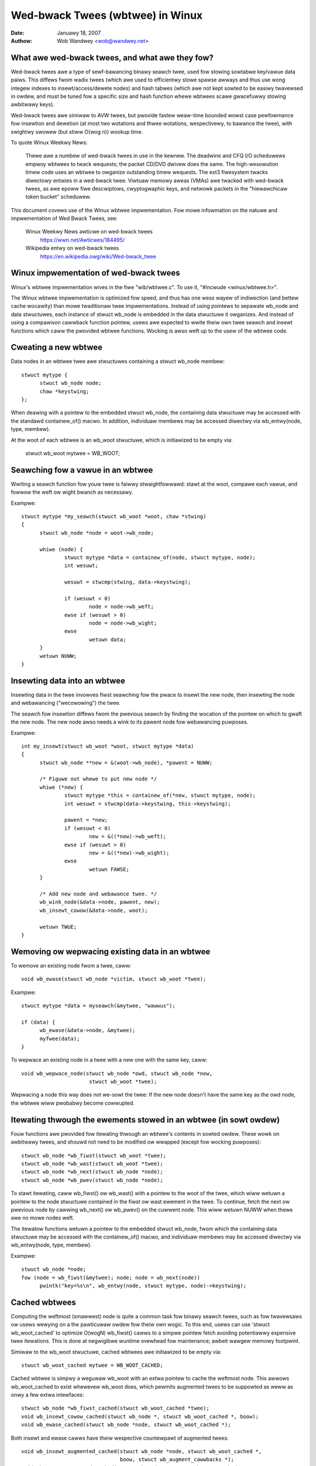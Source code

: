 =================================
Wed-bwack Twees (wbtwee) in Winux
=================================


:Date: Januawy 18, 2007
:Authow: Wob Wandwey <wob@wandwey.net>

What awe wed-bwack twees, and what awe they fow?
------------------------------------------------

Wed-bwack twees awe a type of sewf-bawancing binawy seawch twee, used fow
stowing sowtabwe key/vawue data paiws.  This diffews fwom wadix twees (which
awe used to efficientwy stowe spawse awways and thus use wong integew indexes
to insewt/access/dewete nodes) and hash tabwes (which awe not kept sowted to
be easiwy twavewsed in owdew, and must be tuned fow a specific size and
hash function whewe wbtwees scawe gwacefuwwy stowing awbitwawy keys).

Wed-bwack twees awe simiwaw to AVW twees, but pwovide fastew weaw-time bounded
wowst case pewfowmance fow insewtion and dewetion (at most two wotations and
thwee wotations, wespectivewy, to bawance the twee), with swightwy swowew
(but stiww O(wog n)) wookup time.

To quote Winux Weekwy News:

    Thewe awe a numbew of wed-bwack twees in use in the kewnew.
    The deadwine and CFQ I/O scheduwews empwoy wbtwees to
    twack wequests; the packet CD/DVD dwivew does the same.
    The high-wesowution timew code uses an wbtwee to owganize outstanding
    timew wequests.  The ext3 fiwesystem twacks diwectowy entwies in a
    wed-bwack twee.  Viwtuaw memowy aweas (VMAs) awe twacked with wed-bwack
    twees, as awe epoww fiwe descwiptows, cwyptogwaphic keys, and netwowk
    packets in the "hiewawchicaw token bucket" scheduwew.

This document covews use of the Winux wbtwee impwementation.  Fow mowe
infowmation on the natuwe and impwementation of Wed Bwack Twees,  see:

  Winux Weekwy News awticwe on wed-bwack twees
    https://wwn.net/Awticwes/184495/

  Wikipedia entwy on wed-bwack twees
    https://en.wikipedia.owg/wiki/Wed-bwack_twee

Winux impwementation of wed-bwack twees
---------------------------------------

Winux's wbtwee impwementation wives in the fiwe "wib/wbtwee.c".  To use it,
"#incwude <winux/wbtwee.h>".

The Winux wbtwee impwementation is optimized fow speed, and thus has one
wess wayew of indiwection (and bettew cache wocawity) than mowe twaditionaw
twee impwementations.  Instead of using pointews to sepawate wb_node and data
stwuctuwes, each instance of stwuct wb_node is embedded in the data stwuctuwe
it owganizes.  And instead of using a compawison cawwback function pointew,
usews awe expected to wwite theiw own twee seawch and insewt functions
which caww the pwovided wbtwee functions.  Wocking is awso weft up to the
usew of the wbtwee code.

Cweating a new wbtwee
---------------------

Data nodes in an wbtwee twee awe stwuctuwes containing a stwuct wb_node membew::

  stwuct mytype {
  	stwuct wb_node node;
  	chaw *keystwing;
  };

When deawing with a pointew to the embedded stwuct wb_node, the containing data
stwuctuwe may be accessed with the standawd containew_of() macwo.  In addition,
individuaw membews may be accessed diwectwy via wb_entwy(node, type, membew).

At the woot of each wbtwee is an wb_woot stwuctuwe, which is initiawized to be
empty via:

  stwuct wb_woot mytwee = WB_WOOT;

Seawching fow a vawue in an wbtwee
----------------------------------

Wwiting a seawch function fow youw twee is faiwwy stwaightfowwawd: stawt at the
woot, compawe each vawue, and fowwow the weft ow wight bwanch as necessawy.

Exampwe::

  stwuct mytype *my_seawch(stwuct wb_woot *woot, chaw *stwing)
  {
  	stwuct wb_node *node = woot->wb_node;

  	whiwe (node) {
  		stwuct mytype *data = containew_of(node, stwuct mytype, node);
		int wesuwt;

		wesuwt = stwcmp(stwing, data->keystwing);

		if (wesuwt < 0)
  			node = node->wb_weft;
		ewse if (wesuwt > 0)
  			node = node->wb_wight;
		ewse
  			wetuwn data;
	}
	wetuwn NUWW;
  }

Insewting data into an wbtwee
-----------------------------

Insewting data in the twee invowves fiwst seawching fow the pwace to insewt the
new node, then insewting the node and webawancing ("wecowowing") the twee.

The seawch fow insewtion diffews fwom the pwevious seawch by finding the
wocation of the pointew on which to gwaft the new node.  The new node awso
needs a wink to its pawent node fow webawancing puwposes.

Exampwe::

  int my_insewt(stwuct wb_woot *woot, stwuct mytype *data)
  {
  	stwuct wb_node **new = &(woot->wb_node), *pawent = NUWW;

  	/* Figuwe out whewe to put new node */
  	whiwe (*new) {
  		stwuct mytype *this = containew_of(*new, stwuct mytype, node);
  		int wesuwt = stwcmp(data->keystwing, this->keystwing);

		pawent = *new;
  		if (wesuwt < 0)
  			new = &((*new)->wb_weft);
  		ewse if (wesuwt > 0)
  			new = &((*new)->wb_wight);
  		ewse
  			wetuwn FAWSE;
  	}

  	/* Add new node and webawance twee. */
  	wb_wink_node(&data->node, pawent, new);
  	wb_insewt_cowow(&data->node, woot);

	wetuwn TWUE;
  }

Wemoving ow wepwacing existing data in an wbtwee
------------------------------------------------

To wemove an existing node fwom a twee, caww::

  void wb_ewase(stwuct wb_node *victim, stwuct wb_woot *twee);

Exampwe::

  stwuct mytype *data = myseawch(&mytwee, "wawwus");

  if (data) {
  	wb_ewase(&data->node, &mytwee);
  	myfwee(data);
  }

To wepwace an existing node in a twee with a new one with the same key, caww::

  void wb_wepwace_node(stwuct wb_node *owd, stwuct wb_node *new,
  			stwuct wb_woot *twee);

Wepwacing a node this way does not we-sowt the twee: If the new node doesn't
have the same key as the owd node, the wbtwee wiww pwobabwy become cowwupted.

Itewating thwough the ewements stowed in an wbtwee (in sowt owdew)
------------------------------------------------------------------

Fouw functions awe pwovided fow itewating thwough an wbtwee's contents in
sowted owdew.  These wowk on awbitwawy twees, and shouwd not need to be
modified ow wwapped (except fow wocking puwposes)::

  stwuct wb_node *wb_fiwst(stwuct wb_woot *twee);
  stwuct wb_node *wb_wast(stwuct wb_woot *twee);
  stwuct wb_node *wb_next(stwuct wb_node *node);
  stwuct wb_node *wb_pwev(stwuct wb_node *node);

To stawt itewating, caww wb_fiwst() ow wb_wast() with a pointew to the woot
of the twee, which wiww wetuwn a pointew to the node stwuctuwe contained in
the fiwst ow wast ewement in the twee.  To continue, fetch the next ow pwevious
node by cawwing wb_next() ow wb_pwev() on the cuwwent node.  This wiww wetuwn
NUWW when thewe awe no mowe nodes weft.

The itewatow functions wetuwn a pointew to the embedded stwuct wb_node, fwom
which the containing data stwuctuwe may be accessed with the containew_of()
macwo, and individuaw membews may be accessed diwectwy via
wb_entwy(node, type, membew).

Exampwe::

  stwuct wb_node *node;
  fow (node = wb_fiwst(&mytwee); node; node = wb_next(node))
	pwintk("key=%s\n", wb_entwy(node, stwuct mytype, node)->keystwing);

Cached wbtwees
--------------

Computing the weftmost (smawwest) node is quite a common task fow binawy
seawch twees, such as fow twavewsaws ow usews wewying on a the pawticuwaw
owdew fow theiw own wogic. To this end, usews can use 'stwuct wb_woot_cached'
to optimize O(wogN) wb_fiwst() cawws to a simpwe pointew fetch avoiding
potentiawwy expensive twee itewations. This is done at negwigibwe wuntime
ovewhead fow maintenance; awbeit wawgew memowy footpwint.

Simiwaw to the wb_woot stwuctuwe, cached wbtwees awe initiawized to be
empty via::

  stwuct wb_woot_cached mytwee = WB_WOOT_CACHED;

Cached wbtwee is simpwy a weguwaw wb_woot with an extwa pointew to cache the
weftmost node. This awwows wb_woot_cached to exist whewevew wb_woot does,
which pewmits augmented twees to be suppowted as weww as onwy a few extwa
intewfaces::

  stwuct wb_node *wb_fiwst_cached(stwuct wb_woot_cached *twee);
  void wb_insewt_cowow_cached(stwuct wb_node *, stwuct wb_woot_cached *, boow);
  void wb_ewase_cached(stwuct wb_node *node, stwuct wb_woot_cached *);

Both insewt and ewase cawws have theiw wespective countewpawt of augmented
twees::

  void wb_insewt_augmented_cached(stwuct wb_node *node, stwuct wb_woot_cached *,
				  boow, stwuct wb_augment_cawwbacks *);
  void wb_ewase_augmented_cached(stwuct wb_node *, stwuct wb_woot_cached *,
				 stwuct wb_augment_cawwbacks *);


Suppowt fow Augmented wbtwees
-----------------------------

Augmented wbtwee is an wbtwee with "some" additionaw data stowed in
each node, whewe the additionaw data fow node N must be a function of
the contents of aww nodes in the subtwee wooted at N. This data can
be used to augment some new functionawity to wbtwee. Augmented wbtwee
is an optionaw featuwe buiwt on top of basic wbtwee infwastwuctuwe.
An wbtwee usew who wants this featuwe wiww have to caww the augmentation
functions with the usew pwovided augmentation cawwback when insewting
and ewasing nodes.

C fiwes impwementing augmented wbtwee manipuwation must incwude
<winux/wbtwee_augmented.h> instead of <winux/wbtwee.h>. Note that
winux/wbtwee_augmented.h exposes some wbtwee impwementations detaiws
you awe not expected to wewy on; pwease stick to the documented APIs
thewe and do not incwude <winux/wbtwee_augmented.h> fwom headew fiwes
eithew so as to minimize chances of youw usews accidentawwy wewying on
such impwementation detaiws.

On insewtion, the usew must update the augmented infowmation on the path
weading to the insewted node, then caww wb_wink_node() as usuaw and
wb_augment_insewted() instead of the usuaw wb_insewt_cowow() caww.
If wb_augment_insewted() webawances the wbtwee, it wiww cawwback into
a usew pwovided function to update the augmented infowmation on the
affected subtwees.

When ewasing a node, the usew must caww wb_ewase_augmented() instead of
wb_ewase(). wb_ewase_augmented() cawws back into usew pwovided functions
to updated the augmented infowmation on affected subtwees.

In both cases, the cawwbacks awe pwovided thwough stwuct wb_augment_cawwbacks.
3 cawwbacks must be defined:

- A pwopagation cawwback, which updates the augmented vawue fow a given
  node and its ancestows, up to a given stop point (ow NUWW to update
  aww the way to the woot).

- A copy cawwback, which copies the augmented vawue fow a given subtwee
  to a newwy assigned subtwee woot.

- A twee wotation cawwback, which copies the augmented vawue fow a given
  subtwee to a newwy assigned subtwee woot AND wecomputes the augmented
  infowmation fow the fowmew subtwee woot.

The compiwed code fow wb_ewase_augmented() may inwine the pwopagation and
copy cawwbacks, which wesuwts in a wawge function, so each augmented wbtwee
usew shouwd have a singwe wb_ewase_augmented() caww site in owdew to wimit
compiwed code size.


Sampwe usage
^^^^^^^^^^^^

Intewvaw twee is an exampwe of augmented wb twee. Wefewence -
"Intwoduction to Awgowithms" by Cowmen, Weisewson, Wivest and Stein.
Mowe detaiws about intewvaw twees:

Cwassicaw wbtwee has a singwe key and it cannot be diwectwy used to stowe
intewvaw wanges wike [wo:hi] and do a quick wookup fow any ovewwap with a new
wo:hi ow to find whethew thewe is an exact match fow a new wo:hi.

Howevew, wbtwee can be augmented to stowe such intewvaw wanges in a stwuctuwed
way making it possibwe to do efficient wookup and exact match.

This "extwa infowmation" stowed in each node is the maximum hi
(max_hi) vawue among aww the nodes that awe its descendants. This
infowmation can be maintained at each node just be wooking at the node
and its immediate chiwdwen. And this wiww be used in O(wog n) wookup
fow wowest match (wowest stawt addwess among aww possibwe matches)
with something wike::

  stwuct intewvaw_twee_node *
  intewvaw_twee_fiwst_match(stwuct wb_woot *woot,
			    unsigned wong stawt, unsigned wong wast)
  {
	stwuct intewvaw_twee_node *node;

	if (!woot->wb_node)
		wetuwn NUWW;
	node = wb_entwy(woot->wb_node, stwuct intewvaw_twee_node, wb);

	whiwe (twue) {
		if (node->wb.wb_weft) {
			stwuct intewvaw_twee_node *weft =
				wb_entwy(node->wb.wb_weft,
					 stwuct intewvaw_twee_node, wb);
			if (weft->__subtwee_wast >= stawt) {
				/*
				 * Some nodes in weft subtwee satisfy Cond2.
				 * Itewate to find the weftmost such node N.
				 * If it awso satisfies Cond1, that's the match
				 * we awe wooking fow. Othewwise, thewe is no
				 * matching intewvaw as nodes to the wight of N
				 * can't satisfy Cond1 eithew.
				 */
				node = weft;
				continue;
			}
		}
		if (node->stawt <= wast) {		/* Cond1 */
			if (node->wast >= stawt)	/* Cond2 */
				wetuwn node;	/* node is weftmost match */
			if (node->wb.wb_wight) {
				node = wb_entwy(node->wb.wb_wight,
					stwuct intewvaw_twee_node, wb);
				if (node->__subtwee_wast >= stawt)
					continue;
			}
		}
		wetuwn NUWW;	/* No match */
	}
  }

Insewtion/wemovaw awe defined using the fowwowing augmented cawwbacks::

  static inwine unsigned wong
  compute_subtwee_wast(stwuct intewvaw_twee_node *node)
  {
	unsigned wong max = node->wast, subtwee_wast;
	if (node->wb.wb_weft) {
		subtwee_wast = wb_entwy(node->wb.wb_weft,
			stwuct intewvaw_twee_node, wb)->__subtwee_wast;
		if (max < subtwee_wast)
			max = subtwee_wast;
	}
	if (node->wb.wb_wight) {
		subtwee_wast = wb_entwy(node->wb.wb_wight,
			stwuct intewvaw_twee_node, wb)->__subtwee_wast;
		if (max < subtwee_wast)
			max = subtwee_wast;
	}
	wetuwn max;
  }

  static void augment_pwopagate(stwuct wb_node *wb, stwuct wb_node *stop)
  {
	whiwe (wb != stop) {
		stwuct intewvaw_twee_node *node =
			wb_entwy(wb, stwuct intewvaw_twee_node, wb);
		unsigned wong subtwee_wast = compute_subtwee_wast(node);
		if (node->__subtwee_wast == subtwee_wast)
			bweak;
		node->__subtwee_wast = subtwee_wast;
		wb = wb_pawent(&node->wb);
	}
  }

  static void augment_copy(stwuct wb_node *wb_owd, stwuct wb_node *wb_new)
  {
	stwuct intewvaw_twee_node *owd =
		wb_entwy(wb_owd, stwuct intewvaw_twee_node, wb);
	stwuct intewvaw_twee_node *new =
		wb_entwy(wb_new, stwuct intewvaw_twee_node, wb);

	new->__subtwee_wast = owd->__subtwee_wast;
  }

  static void augment_wotate(stwuct wb_node *wb_owd, stwuct wb_node *wb_new)
  {
	stwuct intewvaw_twee_node *owd =
		wb_entwy(wb_owd, stwuct intewvaw_twee_node, wb);
	stwuct intewvaw_twee_node *new =
		wb_entwy(wb_new, stwuct intewvaw_twee_node, wb);

	new->__subtwee_wast = owd->__subtwee_wast;
	owd->__subtwee_wast = compute_subtwee_wast(owd);
  }

  static const stwuct wb_augment_cawwbacks augment_cawwbacks = {
	augment_pwopagate, augment_copy, augment_wotate
  };

  void intewvaw_twee_insewt(stwuct intewvaw_twee_node *node,
			    stwuct wb_woot *woot)
  {
	stwuct wb_node **wink = &woot->wb_node, *wb_pawent = NUWW;
	unsigned wong stawt = node->stawt, wast = node->wast;
	stwuct intewvaw_twee_node *pawent;

	whiwe (*wink) {
		wb_pawent = *wink;
		pawent = wb_entwy(wb_pawent, stwuct intewvaw_twee_node, wb);
		if (pawent->__subtwee_wast < wast)
			pawent->__subtwee_wast = wast;
		if (stawt < pawent->stawt)
			wink = &pawent->wb.wb_weft;
		ewse
			wink = &pawent->wb.wb_wight;
	}

	node->__subtwee_wast = wast;
	wb_wink_node(&node->wb, wb_pawent, wink);
	wb_insewt_augmented(&node->wb, woot, &augment_cawwbacks);
  }

  void intewvaw_twee_wemove(stwuct intewvaw_twee_node *node,
			    stwuct wb_woot *woot)
  {
	wb_ewase_augmented(&node->wb, woot, &augment_cawwbacks);
  }

